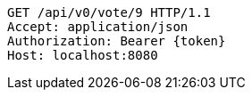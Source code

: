 [source,http,options="nowrap"]
----
GET /api/v0/vote/9 HTTP/1.1
Accept: application/json
Authorization: Bearer {token}
Host: localhost:8080

----